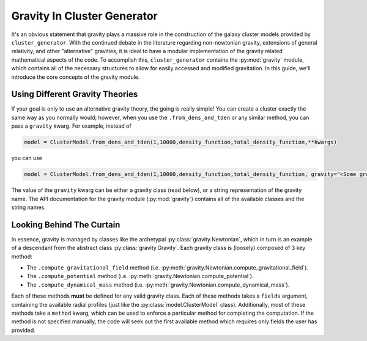 .. _gravity:

Gravity In Cluster Generator
============================

It's an obvious statement that gravity plays a massive role in the construction of the galaxy cluster models provided by ``cluster_generator``. With
the continued debate in the literature regarding non-newtonian gravity, extensions of general relativity, and other "alternative" gravities,
it is ideal to have a modular implementation of the gravity related mathematical aspects of the code. To accomplish this, ``cluster_generator`` contains the
:py:mod:`gravity` module, which contains all of the necessary structures to allow for easily accessed and modified
gravitation. In this guide, we'll introduce the core concepts of the gravity module.

Using Different Gravity Theories
--------------------------------

If your goal is only to use an alternative gravity theory, the going is really simple! You can create a cluster exactly the same way as
you normally would; however, when you use the ``.from_dens_and_tden`` or any similar method, you can pass a ``gravity`` kwarg. For example, instead of

.. code-block:: python

    model = ClusterModel.from_dens_and_tden(1,10000,density_function,total_density_function,**kwargs)

you can use

.. code-block:: python

    model = ClusterModel.from_dens_and_tden(1,10000,density_function,total_density_function, gravity="<Some gravity to use>",**kwargs)

The value of the ``gravity`` kwarg can be either a gravity class (read below), or a string representation of the gravity name. The
API documentation for the gravity module (:py:mod:`gravity`) contains all of the available classes and the string names.

Looking Behind The Curtain
--------------------------

In essence, gravity is managed by classes like the archetypal :py:class:`gravity.Newtonian`, which in turn is an example of
a descendant from the abstract class :py:class:`gravity.Gravity`. Each gravity class is (loosely) composed of 3 key method:

- The ``.compute_gravitational_field`` method (i.e. :py:meth:`gravity.Newtonian.compute_gravitational_field`).
- The ``.compute_potential`` method (i.e. :py:meth:`gravity.Newtonian.compute_potential`).
- The ``.compute_dynamical_mass`` method (i.e. :py:meth:`gravity.Newtonian.compute_dynamical_mass`).

Each of these methods **must** be defined for any valid gravity class. Each of these methods takes a ``fields`` argument,
containing the available radial profiles (just like the :py:class:`model.ClusterModel` class). Additionally, most of these methods
take a ``method`` kwarg, which can be used to enforce a particular method for completing the computation. If the method is not specified
manually, the code will seek out the first available method which requires only fields the user has provided.
